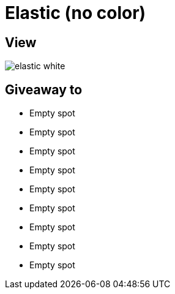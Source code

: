 = Elastic (no color)

== View

image::elastic-white.jpg[]

== Giveaway to

* Empty spot
* Empty spot
* Empty spot
* Empty spot
* Empty spot
* Empty spot
* Empty spot
* Empty spot
* Empty spot
